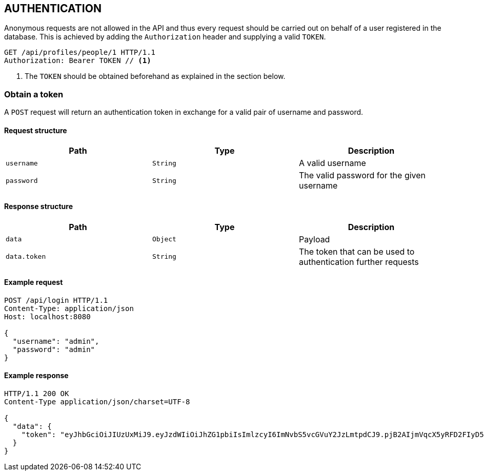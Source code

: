 == AUTHENTICATION

Anonymous requests are not allowed in the API and thus every request should be carried out on behalf
of a user registered in the database. This is achieved by adding the `Authorization` header and supplying a valid `TOKEN`.

[source,http,options="nowrap"]
----
GET /api/profiles/people/1 HTTP/1.1
Authorization: Bearer TOKEN // <1>
----

<1> The `TOKEN` should be obtained beforehand as explained in the section below.

=== Obtain a token

A `POST` request will return an authentication token in exchange for a valid pair of username and password.

==== Request structure

|===
|Path|Type|Description

|`username`
|`String`
|A valid username

|`password`
|`String`
|The valid password for the given username

|===


==== Response structure

|===
|Path|Type|Description

|`data`
|`Object`
| Payload

|`data.token`
|`String`
|The token that can be used to authentication further requests

|===

==== Example request

[source,http,options="nowrap"]
----
POST /api/login HTTP/1.1
Content-Type: application/json
Host: localhost:8080

{
  "username": "admin",
  "password": "admin"
}
----

==== Example response

[source,http,options="nowrap"]
----
HTTP/1.1 200 OK
Content-Type application/json/charset=UTF-8

{
  "data": {
    "token": "eyJhbGciOiJIUzUxMiJ9.eyJzdWIiOiJhZG1pbiIsImlzcyI6ImNvbS5vcGVuY2JzLmtpdCJ9.pjB2AIjmVqcX5yRFD2FIyD5DLHiBNrOcqvOzB37onyOZet8kNjQzjxar-TTGOoJxovAYJtqZNB_xGoX2l6LWEA"
  }
}
----
